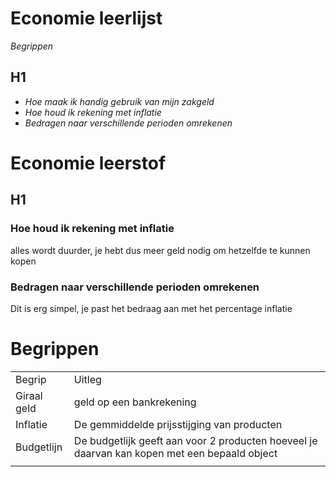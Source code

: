 * Economie leerlijst
[[Begrippen]]
** H1
 * /Hoe maak ik handig gebruik van mijn zakgeld/
 * [[*Hoe houd ik rekening met inflatie][Hoe houd ik rekening met inflatie]]
 * [[*Bedragen naar verschillende perioden omrekenen][Bedragen naar verschillende perioden omrekenen]]

* Economie leerstof
** H1
*** Hoe houd ik rekening met inflatie
alles wordt duurder, je hebt dus meer geld nodig om hetzelfde te kunnen kopen
*** Bedragen naar verschillende perioden omrekenen
Dit is erg simpel, je past het bedraag aan met het percentage inflatie
* Begrippen
| Begrip      | Uitleg                                                                                       |
| Giraal geld | geld op een bankrekening                                                                     |
| Inflatie    | De gemmiddelde prijsstijging van producten                                                   |
| Budgetlijn  | De budgetlijk geeft aan voor 2 producten hoeveel je daarvan kan kopen met een bepaald object |
|             |                                                                                              |
